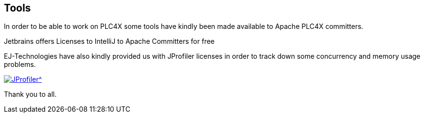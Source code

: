 //
//  Licensed to the Apache Software Foundation (ASF) under one or more
//  contributor license agreements.  See the NOTICE file distributed with
//  this work for additional information regarding copyright ownership.
//  The ASF licenses this file to You under the Apache License, Version 2.0
//  (the "License"); you may not use this file except in compliance with
//  the License.  You may obtain a copy of the License at
//
//      https://www.apache.org/licenses/LICENSE-2.0
//
//  Unless required by applicable law or agreed to in writing, software
//  distributed under the License is distributed on an "AS IS" BASIS,
//  WITHOUT WARRANTIES OR CONDITIONS OF ANY KIND, either express or implied.
//  See the License for the specific language governing permissions and
//  limitations under the License.
//
:imagesdir: ../images/
:icons: font

== Tools

In order to be able to work on PLC4X some tools have kindly been made available to Apache PLC4X committers.

Jetbrains offers Licenses to IntelliJ to Apache Committers for free

EJ-Technologies have also kindly provided us with JProfiler licenses in order to track down some concurrency and memory usage problems.

[link=https://www.ej-technologies.com/products/jprofiler/overview.html]
image::https://www.ej-technologies.com/images/product_banners/jprofiler_large.png[JProfiler^,opts=nofollow]

Thank you to all.

